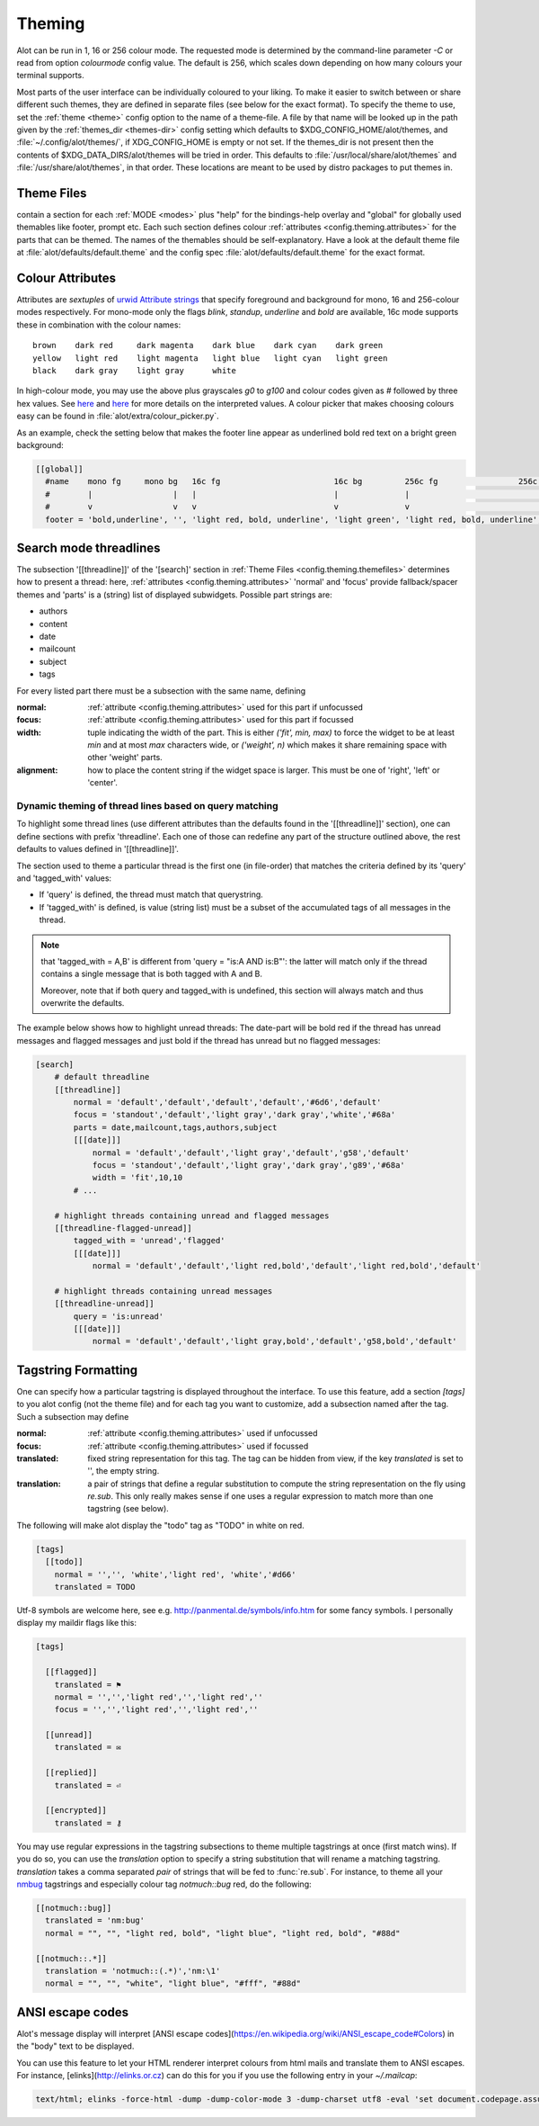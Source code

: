.. _config.theming:

Theming
=======
Alot can be run in 1, 16 or 256 colour mode. The requested mode is determined by the command-line parameter `-C` or read
from option `colourmode` config value. The default is 256, which scales down depending on how many colours your
terminal supports.

Most parts of the user interface can be individually coloured to your liking.
To make it easier to switch between or share different such themes, they are defined in separate
files (see below for the exact format).
To specify the theme to use, set the :ref:`theme <theme>` config option to the name of a theme-file.
A file by that name will be looked up in the path given by the :ref:`themes_dir <themes-dir>` config setting
which defaults to $XDG_CONFIG_HOME/alot/themes, and :file:`~/.config/alot/themes/`,
if XDG_CONFIG_HOME is empty or not set. If the themes_dir is not
present then the contents of $XDG_DATA_DIRS/alot/themes will be tried in order.
This defaults to :file:`/usr/local/share/alot/themes` and :file:`/usr/share/alot/themes`, in that order.
These locations are meant to be used by distro packages to put themes in.

.. _config.theming.themefiles:

Theme Files
-----------
contain a section for each :ref:`MODE <modes>` plus "help" for the bindings-help overlay
and "global" for globally used themables like footer, prompt etc.
Each such section defines colour :ref:`attributes <config.theming.attributes>` for the parts that
can be themed.  The names of the themables should be self-explanatory.
Have a look at the default theme file at :file:`alot/defaults/default.theme` and the config spec
:file:`alot/defaults/default.theme` for the exact format.

.. _config.theming.attributes:

Colour Attributes
-----------------
Attributes are *sextuples* of `urwid Attribute strings <http://urwid.org/manual/displayattributes.html>`__
that specify foreground and background for mono, 16 and 256-colour modes respectively.
For mono-mode only the flags `blink`, `standup`, `underline` and `bold` are available,
16c mode supports these in combination with the colour names::

    brown    dark red     dark magenta    dark blue    dark cyan    dark green
    yellow   light red    light magenta   light blue   light cyan   light green
    black    dark gray    light gray      white

In high-colour mode, you may use the above plus grayscales `g0` to `g100` and
colour codes given as `#` followed by three hex values.
See `here <http://urwid.org/manual/displayattributes.html>`__
and `here <http://urwid.org/reference/attrspec.html#urwid.AttrSpec>`__
for more details on the interpreted values.  A colour picker that makes choosing colours easy can be
found in :file:`alot/extra/colour_picker.py`.

As an example, check the setting below that makes the footer line appear as
underlined bold red text on a bright green background:

.. sourcecode:: ini

  [[global]]
    #name    mono fg     mono bg   16c fg                        16c bg         256c fg                 256c bg
    #        |                 |   |                             |              |                             |
    #        v                 v   v                             v              v                             v
    footer = 'bold,underline', '', 'light red, bold, underline', 'light green', 'light red, bold, underline', '#8f6'

Search mode threadlines
-------------------------
The subsection '[[threadline]]' of the '[search]' section in :ref:`Theme Files <config.theming.themefiles>`
determines how to present a thread: here, :ref:`attributes <config.theming.attributes>` 'normal' and
'focus' provide fallback/spacer themes and 'parts' is a (string) list of displayed subwidgets.
Possible part strings are:

* authors
* content
* date
* mailcount
* subject
* tags

For every listed part there must be a subsection with the same name, defining

:normal: :ref:`attribute <config.theming.attributes>` used for this part if unfocussed
:focus: :ref:`attribute <config.theming.attributes>` used for this part if focussed
:width: tuple indicating the width of the part. This is either `('fit', min, max)` to force the widget
        to be at least `min` and at most `max` characters wide,
        or `('weight', n)` which makes it share remaining space
        with other 'weight' parts.
:alignment: how to place the content string if the widget space is larger.
            This must be one of 'right', 'left' or 'center'.

Dynamic theming of thread lines based on query matching
^^^^^^^^^^^^^^^^^^^^^^^^^^^^^^^^^^^^^^^^^^^^^^^^^^^^^^^
To highlight some thread lines (use different attributes than the defaults found in the
'[[threadline]]' section), one can define sections with prefix 'threadline'.
Each one of those can redefine any part of the structure outlined above, the rest defaults to
values defined in '[[threadline]]'.

The section used to theme a particular thread is the first one (in file-order) that matches
the criteria defined by its 'query' and 'tagged_with' values:

* If 'query' is defined, the thread must match that querystring.
* If 'tagged_with' is defined, is value (string list)  must be a subset of the accumulated tags of all messages in the thread.

.. note:: that 'tagged_with = A,B' is different from 'query = "is:A AND is:B"':
   the latter will match only if the thread contains a single message that is both tagged with
   A and B.

   Moreover, note that if both query and tagged_with is undefined, this section will always match
   and thus overwrite the defaults.

The example below shows how to highlight unread threads:
The date-part will be bold red if the thread has unread messages and flagged messages
and just bold if the thread has unread but no flagged messages:

.. sourcecode:: ini

    [search]
        # default threadline
        [[threadline]]
            normal = 'default','default','default','default','#6d6','default'
            focus = 'standout','default','light gray','dark gray','white','#68a'
            parts = date,mailcount,tags,authors,subject
            [[[date]]]
                normal = 'default','default','light gray','default','g58','default'
                focus = 'standout','default','light gray','dark gray','g89','#68a'
                width = 'fit',10,10
            # ...

        # highlight threads containing unread and flagged messages
        [[threadline-flagged-unread]]
            tagged_with = 'unread','flagged'
            [[[date]]]
                normal = 'default','default','light red,bold','default','light red,bold','default'

        # highlight threads containing unread messages
        [[threadline-unread]]
            query = 'is:unread'
            [[[date]]]
                normal = 'default','default','light gray,bold','default','g58,bold','default'

.. _config.theming.tags:

Tagstring Formatting
--------------------

One can specify how a particular tagstring is displayed throughout the interface. To use this
feature, add a section `[tags]` to you alot config (not the theme file)
and for each tag you want to customize, add a subsection named after the tag.
Such a subsection may define

:normal: :ref:`attribute <config.theming.attributes>` used if unfocussed
:focus: :ref:`attribute <config.theming.attributes>` used if focussed
:translated: fixed string representation for this tag. The tag can be hidden from view,
             if the key `translated` is set to '', the empty string.
:translation: a pair of strings that define a regular substitution to compute the string
              representation on the fly using `re.sub`. This only really makes sense if
              one uses a regular expression to match more than one tagstring (see below).

The following will make alot display the "todo" tag as "TODO" in white on red.

.. sourcecode:: ini

    [tags]
      [[todo]]
        normal = '','', 'white','light red', 'white','#d66'
        translated = TODO

Utf-8 symbols are welcome here, see e.g.
http://panmental.de/symbols/info.htm for some fancy symbols. I personally display my maildir flags
like this:

.. sourcecode:: ini

    [tags]

      [[flagged]]
        translated = ⚑
        normal = '','','light red','','light red',''
        focus = '','','light red','','light red',''

      [[unread]]
        translated = ✉

      [[replied]]
        translated = ⏎

      [[encrypted]]
        translated = ⚷

You may use regular expressions in the tagstring subsections to theme multiple tagstrings at once (first match wins).
If you do so, you can use the `translation` option to specify a string substitution that will
rename a matching tagstring. `translation` takes a comma separated *pair* of strings that will be fed to
:func:`re.sub`. For instance, to theme all your `nmbug`_ tagstrings and especially colour tag `notmuch::bug` red,
do the following:

.. sourcecode:: ini

  [[notmuch::bug]]
    translated = 'nm:bug'
    normal = "", "", "light red, bold", "light blue", "light red, bold", "#88d"

  [[notmuch::.*]]
    translation = 'notmuch::(.*)','nm:\1'
    normal = "", "", "white", "light blue", "#fff", "#88d"

.. _nmbug: http://notmuchmail.org/nmbug/


ANSI escape codes
--------------------

Alot's message display will interpret [ANSI escape codes](https://en.wikipedia.org/wiki/ANSI_escape_code#Colors) in the "body" text to be displayed.

You can use this feature to let your HTML renderer interpret colours from html mails and translate them to ANSI escapes. For instance, [elinks](http://elinks.or.cz) can do this for you if you use the following entry in your `~/.mailcap`:

.. sourcecode:: bash

  text/html; elinks -force-html -dump -dump-color-mode 3 -dump-charset utf8 -eval 'set document.codepage.assume = "%{charset}"' %s; copiousoutput

